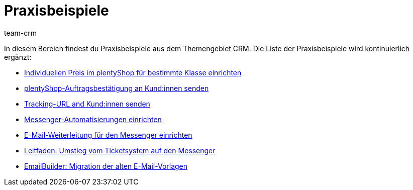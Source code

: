= Praxisbeispiele
:keywords: Praxisbeispiele CRM
:description: In diesem Bereich findest du hilfreiche Praxisbeispiele aus dem Themengebiet CRM.
:author: team-crm

In diesem Bereich findest du Praxisbeispiele aus dem Themengebiet CRM. Die Liste der Praxisbeispiele wird kontinuierlich ergänzt:

* xref:crm:praxisbeispiel-individueller-preis-kundenklasse.adoc#[Individuellen Preis im plentyShop für bestimmte Klasse einrichten]

* xref:crm:praxisbeispiel-auftragsbestaetigung.adoc#[plentyShop-Auftragsbestätigung an Kund:innen senden]

* xref:crm:praxisbeispiel-tracking-url-senden.adoc#[Tracking-URL and Kund:innen senden] 

* xref:crm:praxisbeispiel-messenger-automatisierung.adoc#[Messenger-Automatisierungen einrichten]

* xref:crm:praxisbeispiel-e-mail-weiterleitung-messenger.adoc#[E-Mail-Weiterleitung für den Messenger einrichten]

* xref:crm:leitfaden-umstieg-ticketsystem-messenger.adoc#[Leitfaden: Umstieg vom Ticketsystem auf den Messenger]

* xref:crm:praxisbeispiel-migration-vorlagen.adoc#[EmailBuilder: Migration der alten E-Mail-Vorlagen]
